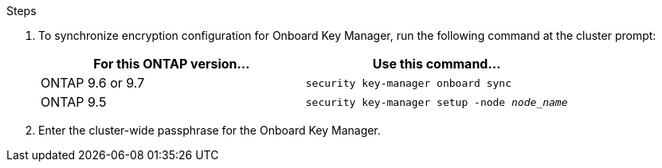 .Steps

. To synchronize encryption configuration for Onboard Key Manager, run the following command at the cluster prompt:
+
|===
|For this ONTAP version… |Use this command...

|ONTAP 9.6 or 9.7 |`security key-manager onboard sync`
|ONTAP 9.5 |`security key-manager setup -node _node_name_`
|===

. Enter the cluster-wide passphrase for the Onboard Key Manager.

